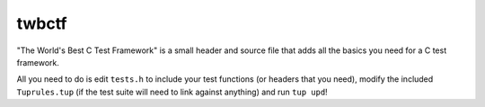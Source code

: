 ========
 twbctf
========

"The World's Best C Test Framework" is a small header and source file that adds all the basics you need for a C test framework.

All you need to do is edit ``tests.h`` to include your test functions (or headers that you need), modify the included ``Tuprules.tup`` (if the test suite will need to link against anything) and run ``tup upd``!

